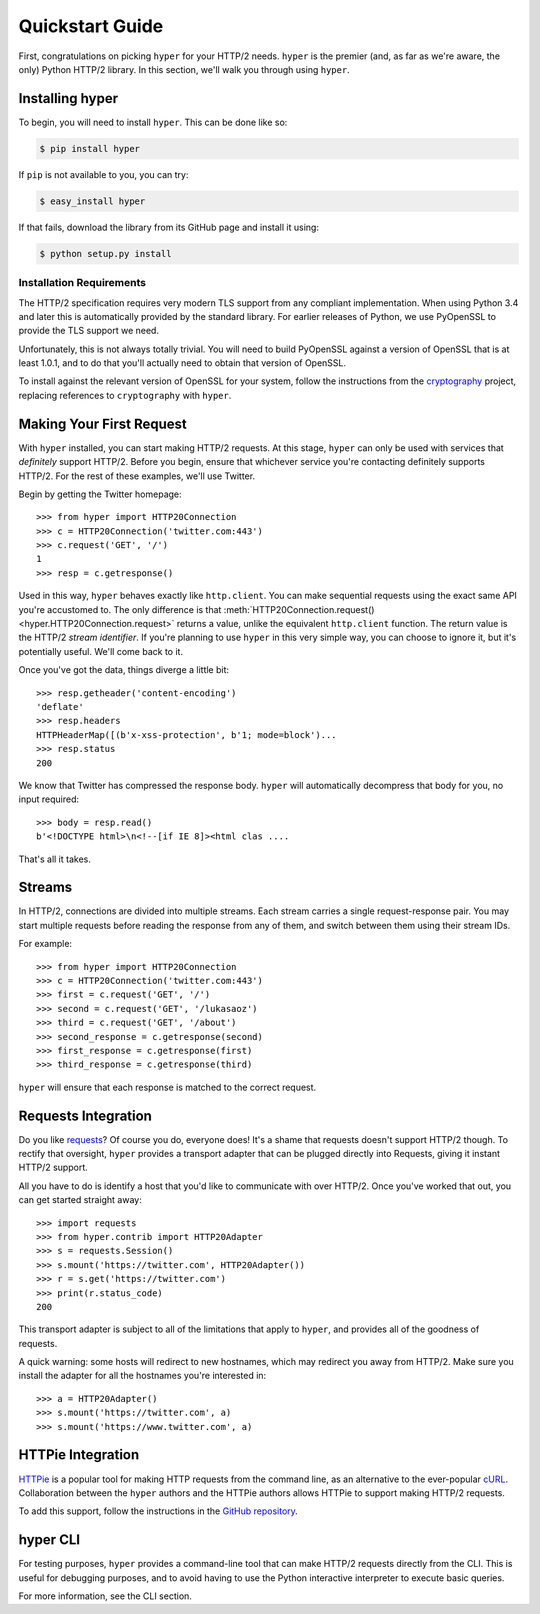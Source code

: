 .. _user:

Quickstart Guide
================

First, congratulations on picking ``hyper`` for your HTTP/2 needs. ``hyper``
is the premier (and, as far as we're aware, the only) Python HTTP/2 library.
In this section, we'll walk you through using ``hyper``.

Installing hyper
----------------

To begin, you will need to install ``hyper``. This can be done like so:

.. code-block:: bash

    $ pip install hyper

If ``pip`` is not available to you, you can try:

.. code-block:: bash

    $ easy_install hyper

If that fails, download the library from its GitHub page and install it using:

.. code-block:: bash

    $ python setup.py install

Installation Requirements
~~~~~~~~~~~~~~~~~~~~~~~~~

The HTTP/2 specification requires very modern TLS support from any compliant
implementation. When using Python 3.4 and later this is automatically provided
by the standard library. For earlier releases of Python, we use PyOpenSSL to
provide the TLS support we need.

Unfortunately, this is not always totally trivial. You will need to build
PyOpenSSL against a version of OpenSSL that is at least 1.0.1, and to do that
you'll actually need to obtain that version of OpenSSL.

To install against the relevant version of OpenSSL for your system, follow the
instructions from the `cryptography`_ project, replacing references to
``cryptography`` with ``hyper``.

.. _cryptography: https://cryptography.io/en/latest/installation/#installation

Making Your First Request
-------------------------

With ``hyper`` installed, you can start making HTTP/2 requests. At this
stage, ``hyper`` can only be used with services that *definitely* support
HTTP/2. Before you begin, ensure that whichever service you're contacting
definitely supports HTTP/2. For the rest of these examples, we'll use
Twitter.

Begin by getting the Twitter homepage::

    >>> from hyper import HTTP20Connection
    >>> c = HTTP20Connection('twitter.com:443')
    >>> c.request('GET', '/')
    1
    >>> resp = c.getresponse()

Used in this way, ``hyper`` behaves exactly like ``http.client``. You can make
sequential requests using the exact same API you're accustomed to. The only
difference is that
:meth:`HTTP20Connection.request() <hyper.HTTP20Connection.request>` returns a
value, unlike the equivalent ``http.client`` function. The return value is the
HTTP/2 *stream identifier*. If you're planning to use ``hyper`` in this very
simple way, you can choose to ignore it, but it's potentially useful. We'll
come back to it.

Once you've got the data, things diverge a little bit::

    >>> resp.getheader('content-encoding')
    'deflate'
    >>> resp.headers
    HTTPHeaderMap([(b'x-xss-protection', b'1; mode=block')...
    >>> resp.status
    200

We know that Twitter has compressed the response body. ``hyper`` will
automatically decompress that body for you, no input required::

    >>> body = resp.read()
    b'<!DOCTYPE html>\n<!--[if IE 8]><html clas ....

That's all it takes.

Streams
-------

In HTTP/2, connections are divided into multiple streams. Each stream carries
a single request-response pair. You may start multiple requests before reading
the response from any of them, and switch between them using their stream IDs.

For example::

    >>> from hyper import HTTP20Connection
    >>> c = HTTP20Connection('twitter.com:443')
    >>> first = c.request('GET', '/')
    >>> second = c.request('GET', '/lukasaoz')
    >>> third = c.request('GET', '/about')
    >>> second_response = c.getresponse(second)
    >>> first_response = c.getresponse(first)
    >>> third_response = c.getresponse(third)

``hyper`` will ensure that each response is matched to the correct request.

Requests Integration
--------------------

Do you like `requests`_? Of course you do, everyone does! It's a shame that
requests doesn't support HTTP/2 though. To rectify that oversight, ``hyper``
provides a transport adapter that can be plugged directly into Requests, giving
it instant HTTP/2 support.

All you have to do is identify a host that you'd like to communicate with over
HTTP/2. Once you've worked that out, you can get started straight away::

    >>> import requests
    >>> from hyper.contrib import HTTP20Adapter
    >>> s = requests.Session()
    >>> s.mount('https://twitter.com', HTTP20Adapter())
    >>> r = s.get('https://twitter.com')
    >>> print(r.status_code)
    200

This transport adapter is subject to all of the limitations that apply to
``hyper``, and provides all of the goodness of requests.

A quick warning: some hosts will redirect to new hostnames, which may redirect
you away from HTTP/2. Make sure you install the adapter for all the hostnames
you're interested in::

    >>> a = HTTP20Adapter()
    >>> s.mount('https://twitter.com', a)
    >>> s.mount('https://www.twitter.com', a)

.. _requests: http://python-requests.org/

HTTPie Integration
------------------

`HTTPie`_ is a popular tool for making HTTP requests from the command line, as
an alternative to the ever-popular `cURL`_. Collaboration between the ``hyper``
authors and the HTTPie authors allows HTTPie to support making HTTP/2 requests.

To add this support, follow the instructions in the `GitHub repository`_.

.. _HTTPie: http://httpie.org/
.. _cURL: http://curl.haxx.se/
.. _GitHub repository: https://github.com/jakubroztocil/httpie-http2

hyper CLI
---------

For testing purposes, ``hyper`` provides a command-line tool that can make
HTTP/2 requests directly from the CLI. This is useful for debugging purposes,
and to avoid having to use the Python interactive interpreter to execute basic
queries.

For more information, see the CLI section.
